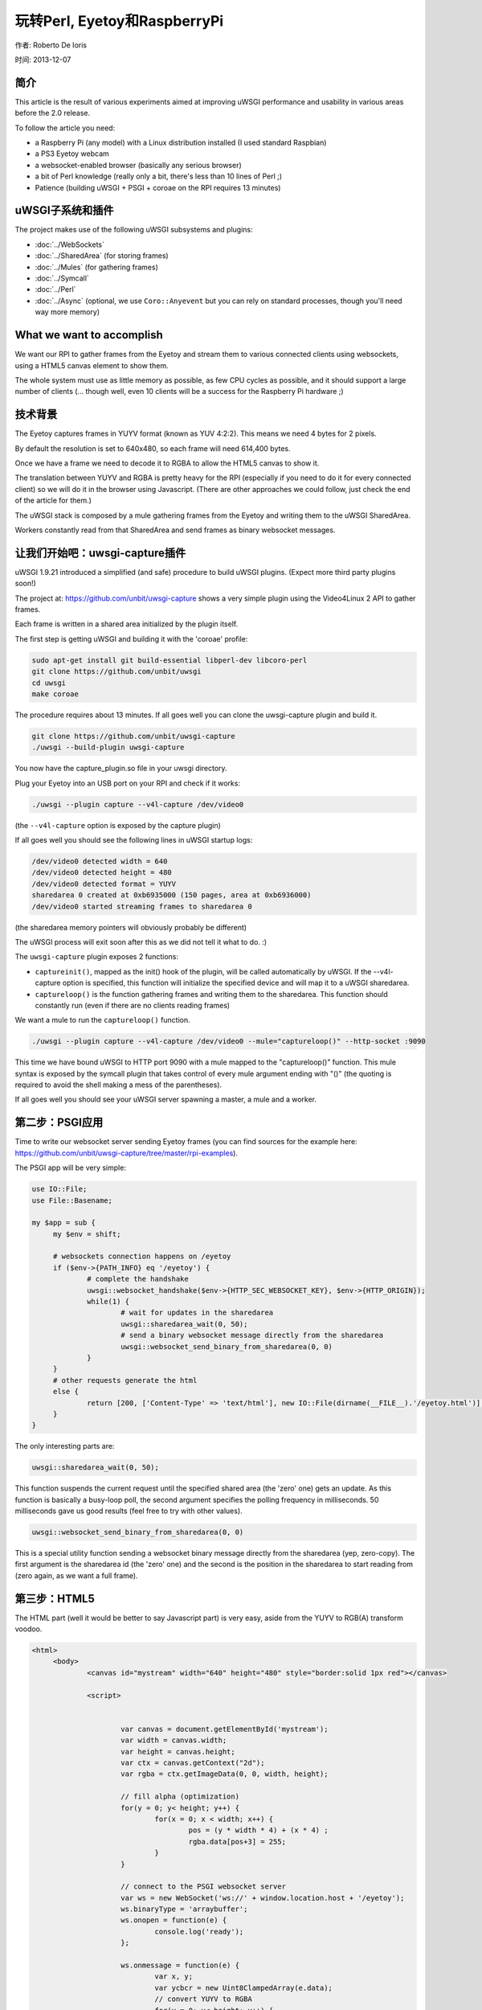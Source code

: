 玩转Perl, Eyetoy和RaspberryPi
=====================================

作者: Roberto De Ioris

时间: 2013-12-07

.. image:: https://raw.github.com/unbit/uwsgi-capture/master/rpi-examples/rpi_eyetoy.jpg

简介
*****

This article is the result of various experiments aimed at improving uWSGI performance and usability in various areas before the 2.0 release.

To follow the article you need:

* a Raspberry Pi (any model) with a Linux distribution installed (I used standard Raspbian)
* a PS3 Eyetoy webcam
* a websocket-enabled browser (basically any serious browser)
* a bit of Perl knowledge (really only a bit, there's less than 10 lines of Perl ;)
* Patience (building uWSGI + PSGI + coroae on the RPI requires 13 minutes)

uWSGI子系统和插件
****************************

The project makes use of the following uWSGI subsystems and plugins:

* :doc:`../WebSockets`
* :doc:`../SharedArea` (for storing frames)
* :doc:`../Mules` (for gathering frames)
* :doc:`../Symcall`
* :doc:`../Perl`
* :doc:`../Async` (optional, we use ``Coro::Anyevent`` but you can rely on standard processes, though you'll need way more memory)

What we want to accomplish
**************************

We want our RPI to gather frames from the Eyetoy and stream them to various connected clients using websockets, using a HTML5 canvas element to show them.

The whole system must use as little memory as possible, as few CPU cycles as possible, and it should support a large number of clients (... though well, even 10 clients will be a success for the Raspberry Pi hardware ;)

技术背景
********************

The Eyetoy captures frames in YUYV format (known as YUV 4:2:2). This means we need 4 bytes for 2 pixels.

By default the resolution is set to 640x480, so each frame will need 614,400 bytes.

Once we have a frame we need to decode it to RGBA to allow the HTML5 canvas to show it.

The translation between YUYV and RGBA is pretty heavy for the RPI (especially if you need to do it for every connected client) so we will do it
in the browser using Javascript. (There are other approaches we could follow, just check the end of the article for them.)

The uWSGI stack is composed by a mule gathering frames from the Eyetoy and writing them to the uWSGI SharedArea.

Workers constantly read from that SharedArea and send frames as binary websocket messages.

让我们开始吧：uwsgi-capture插件
*************************************

uWSGI 1.9.21 introduced a simplified (and safe) procedure to build uWSGI plugins. (Expect more third party plugins soon!)

The project at: https://github.com/unbit/uwsgi-capture shows a very simple plugin using the Video4Linux 2 API to gather frames.

Each frame is written in a shared area initialized by the plugin itself.

The first step is getting uWSGI and building it with the 'coroae' profile:

.. code-block:: sh

   sudo apt-get install git build-essential libperl-dev libcoro-perl
   git clone https://github.com/unbit/uwsgi
   cd uwsgi
   make coroae
   
The procedure requires about 13 minutes. If all goes well you can clone the uwsgi-capture plugin and build it.

.. code-block:: sh

   git clone https://github.com/unbit/uwsgi-capture
   ./uwsgi --build-plugin uwsgi-capture
   
You now have the capture_plugin.so file in your uwsgi directory.

Plug your Eyetoy into an USB port on your RPI and check if it works:

.. code-block:: sh

   ./uwsgi --plugin capture --v4l-capture /dev/video0
   
(the ``--v4l-capture`` option is exposed by the capture plugin)

If all goes well you should see the following lines in uWSGI startup logs:

.. code-block:: sh

   /dev/video0 detected width = 640
   /dev/video0 detected height = 480
   /dev/video0 detected format = YUYV
   sharedarea 0 created at 0xb6935000 (150 pages, area at 0xb6936000)
   /dev/video0 started streaming frames to sharedarea 0
   
(the sharedarea memory pointers will obviously probably be different)

The uWSGI process will exit soon after this as we did not tell it what to do. :)

The ``uwsgi-capture`` plugin exposes 2 functions:

* ``captureinit()``, mapped as the init() hook of the plugin, will be called automatically by uWSGI. If the --v4l-capture option is specified, this function will initialize the specified device and will map it to a uWSGI sharedarea.
* ``captureloop()`` is the function gathering frames and writing them to the sharedarea. This function should constantly run (even if there are no clients reading frames)

We want a mule to run the ``captureloop()`` function.

.. code-block:: sh

   ./uwsgi --plugin capture --v4l-capture /dev/video0 --mule="captureloop()" --http-socket :9090
   
This time we have bound uWSGI to HTTP port 9090 with a mule mapped to the "captureloop()" function. This mule syntax is
exposed by the symcall plugin that takes control of every mule argument ending with "()" (the quoting is required to avoid the shell making a mess of the parentheses).

If all goes well you should see your uWSGI server spawning a master, a mule and a worker.

第二步：PSGI应用
********************

Time to write our websocket server sending Eyetoy frames (you can find sources for the example here: https://github.com/unbit/uwsgi-capture/tree/master/rpi-examples).

The PSGI app will be very simple:

.. code-block:: pl

   use IO::File;
   use File::Basename;

   my $app = sub {
        my $env = shift;

        # websockets connection happens on /eyetoy
        if ($env->{PATH_INFO} eq '/eyetoy') {
                # complete the handshake
                uwsgi::websocket_handshake($env->{HTTP_SEC_WEBSOCKET_KEY}, $env->{HTTP_ORIGIN});
                while(1) {
                        # wait for updates in the sharedarea
                        uwsgi::sharedarea_wait(0, 50);
                        # send a binary websocket message directly from the sharedarea
                        uwsgi::websocket_send_binary_from_sharedarea(0, 0)
                }
        }
        # other requests generate the html
        else {
                return [200, ['Content-Type' => 'text/html'], new IO::File(dirname(__FILE__).'/eyetoy.html')];
        }
   }

The only interesting parts are:

.. code-block:: pl

   uwsgi::sharedarea_wait(0, 50);
   
This function suspends the current request until the specified shared area (the 'zero' one) gets an update. As this function is basically a busy-loop poll, the second argument specifies the polling frequency in milliseconds. 50 milliseconds gave us good results (feel free to try with other values).

.. code-block:: pl

   uwsgi::websocket_send_binary_from_sharedarea(0, 0)
   
This is a special utility function sending a websocket binary message directly from the sharedarea (yep, zero-copy). The first argument is the sharedarea id (the 'zero' one) and the second is the position
in the sharedarea to start reading from (zero again, as we want a full frame).

第三步：HTML5
*************

The HTML part (well it would be better to say Javascript part) is very easy, aside from the YUYV to RGB(A) transform voodoo.

.. code-block:: html

   <html>
        <body>
                <canvas id="mystream" width="640" height="480" style="border:solid 1px red"></canvas>

                <script>


                        var canvas = document.getElementById('mystream');
                        var width = canvas.width;
                        var height = canvas.height;
                        var ctx = canvas.getContext("2d");
                        var rgba = ctx.getImageData(0, 0, width, height);

                        // fill alpha (optimization)
                        for(y = 0; y< height; y++) {
                                for(x = 0; x < width; x++) {
                                        pos = (y * width * 4) + (x * 4) ;
                                        rgba.data[pos+3] = 255;
                                }
                        }

                        // connect to the PSGI websocket server
                        var ws = new WebSocket('ws://' + window.location.host + '/eyetoy');
                        ws.binaryType = 'arraybuffer';
                        ws.onopen = function(e) {
                                console.log('ready');
                        };

                        ws.onmessage = function(e) {
                                var x, y;
                                var ycbcr = new Uint8ClampedArray(e.data);
                                // convert YUYV to RGBA
                                for(y = 0; y< height; y++) {
                                        for(x = 0; x < width; x++) {
                                                pos = (y * width * 4) + (x * 4) ;
                                                var vy, cb, cr;
                                                if (x % 2 == 0) {
                                                        ycbcr_pos = (y * width * 2) + (x * 2);
                                                        vy = ycbcr[ycbcr_pos];
                                                        cb = ycbcr[ycbcr_pos+1];
                                                        cr = ycbcr[ycbcr_pos+3];
                                                }
                                                else {
                                                        ycbcr_pos = (y * width * 2) + ((x-1) * 2);
                                                        vy = ycbcr[ycbcr_pos+2];
                                                        cb = ycbcr[ycbcr_pos+1];
                                                        cr = ycbcr[ycbcr_pos+3];
                                                }
                                                var r = (cr + ((cr * 103) >> 8)) - 179;
                                                var g = ((cb * 88) >> 8) - 44 + ((cr * 183) >> 8) - 91;
                                                var b = (cb + ((cb * 198) >> 8)) - 227;
                                                rgba.data[pos] = vy + r;
                                                rgba.data[pos+1] = vy + g;
                                                rgba.data[pos+2] = vy + b;
                                        }
                                }                
                                // draw pixels
                                ctx.putImageData(rgba, 0, 0);
                        };
                        ws.onclose = function(e) { alert('goodbye');}
                        ws.onerror = function(e) { alert('oops');}
                </script>

        </body>
   </html>
   
Nothing special here. The vast majority of the code is related to YUYV->RGBA conversion. Pay attention to set the websocket communication in 'binary' mode (binaryType = 'arraybuffer' is enough) and be sure to use
an Uint8ClampedArray (otherwise performance will be terribly bad)

准备观看
**************

.. code-block:: sh

   ./uwsgi --plugin capture --v4l-capture /dev/video0 --http-socket :9090 --psgi uwsgi-capture/rpi-examples/eyetoy.pl --mule="captureloop()"

Connect with your browser to TCP port 9090 of your Raspberry Pi and start watching.

并发性
***********

While you watch your websocket stream, you may want to start another browser window to see a second copy of your video. Unfortunately
you spawned uWSGI with a single worker, so only a single client can get the stream.

You can add multiple workers easily:

.. code-block:: sh

   ./uwsgi --plugin capture --v4l-capture /dev/video0 --http-socket :9090 --psgi uwsgi-capture/rpi-examples/eyetoy.pl --mule="captureloop()" --processes 10

Like this up to 10 people will be able to watch the stream.

But coroutines are way better (and cheaper) for I/O bound applications such as this:

.. code-block:: sh

   ./uwsgi --plugin capture --v4l-capture /dev/video0 --http-socket :9090 --psgi uwsgi-capture/rpi-examples/eyetoy.pl --mule="captureloop()" --coroae 10
   
Now, magically, we are able to manage 10 clients with but a single process! The memory on the RPI will be grateful to you.

Zero-copy all the things
************************

Why are we using the SharedArea?

The SharedArea is one of the most advanced uWSGI features. If you give a look at the uwsgi-capture plugin you will see how it easily creates a sharedarea pointing
to a mmap()'ed region. Basically each worker, thread (but please do not use threads with Perl) or coroutine will have access to that memory in a concurrently safe way.

In addition to this, thanks to the websocket/sharedarea cooperation API you can directly send websocket packets from a sharedarea without copying memory (except for the resulting websocket packet).

This is way faster than something like:

.. code-block:: pl

   my $chunk = uwsgi::sharedarea_read(0, 0)
   uwsgi::websocket_send_binary($chunk)
   
We would need to allocate the memory for $chunk at every iteration, copying the sharedarea content into it and finally encapsulating it in a websocket message.

With the sharedarea you remove the need to allocate (and free) memory constantly and to copy it from sharedarea to the Perl VM.

其他方法
**********************

There are obviously other approaches you can follow. 

You could hack uwsgi-capture to allocate a second sharedarea into which it will directly write RGBA frames.

JPEG encoding is relatively fast, you can try encoding frames in the RPI and sending them as MJPEG frames (instead of using websockets):

.. code-block:: pl

   my $writer = $responder->( [200, ['Content-Type' => 'multipart/x-mixed-replace; boundary=uwsgi_mjpeg_frame']]);
   $writer->write("--uwsgi_mjpeg_frame\r\n");
   while(1) {
       uwsgi::sharedarea_wait(0);
       my $chunk = uwsgi::sharedarea_read(0, 0);
       $writer->write("Content-Type: image/jpeg\r\n");
       $writer->write("Content-Length: ".length($chunk)."\r\n\r\n");
       $writer->write($chunk);
       $writer->write("\r\n--uwsgi_mjpeg_frame\r\n");
   }

其他语言
***************

At the time of writing, the uWSGI PSGI plugin is the only one exposing the additional API for websockets+sharedarea. The other language plugins will be updated soon.


More hacking
************

The RPI board is really fun to tinker with and uWSGI is a great companion for it (especially its lower-level API functions).

.. 注意::

  As an exercise left to the reader: remember you can mmap() the address 0x20200000 to access the Raspberry PI GPIO controller... ready to write a uwsgi-gpio plugin?
